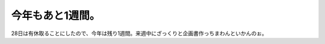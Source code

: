 今年もあと1週間。
=================

28日は有休取ることにしたので、今年は残り1週間。来週中にざっくりと企画書作っちまわんといかんのぉ。






.. author:: default
.. categories:: work,life
.. tags::
.. comments::
